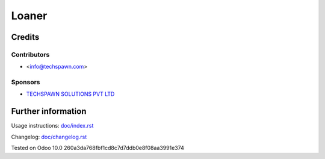 ======
 Loaner
======


Credits
=======

Contributors
------------
* <info@techspawn.com>

Sponsors
--------
* `TECHSPAWN SOLUTIONS PVT LTD <https://techspawn.com>`_

Further information
===================

Usage instructions: `<doc/index.rst>`_

Changelog: `<doc/changelog.rst>`_

Tested on Odoo 10.0 260a3da768fbf1cd8c7d7ddb0e8f08aa3991e374

